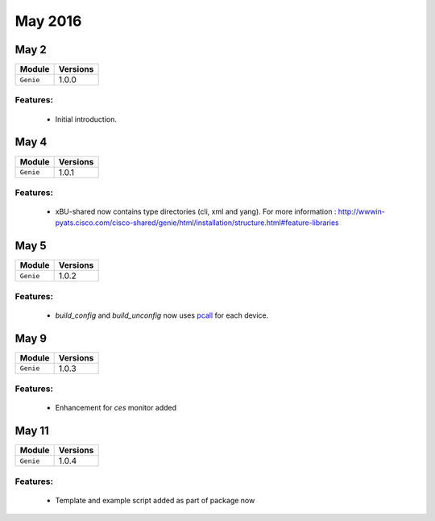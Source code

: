 May 2016
========

May 2
-----

+-------------------------------+-------------------------------+
| Module                        | Versions                      |
+===============================+===============================+
| ``Genie``                     | 1.0.0                         |
+-------------------------------+-------------------------------+


Features:
^^^^^^^^^

 * Initial introduction.

May 4
-----

+-------------------------------+-------------------------------+
| Module                        | Versions                      |
+===============================+===============================+
| ``Genie``                     | 1.0.1                         |
+-------------------------------+-------------------------------+


Features:
^^^^^^^^^

 * xBU-shared now contains type directories (cli, xml and yang).
   For more information :
   http://wwwin-pyats.cisco.com/cisco-shared/genie/html/installation/structure.html#feature-libraries

May 5
-----

+-------------------------------+-------------------------------+
| Module                        | Versions                      |
+===============================+===============================+
| ``Genie``                     | 1.0.2                         |
+-------------------------------+-------------------------------+


Features:
^^^^^^^^^

 * `build_config` and `build_unconfig` now uses `pcall`_ for each device.

.. _pcall: http://wwwin-pyats.cisco.com/documentation/html/async/pcall.html

May 9
-----

+-------------------------------+-------------------------------+
| Module                        | Versions                      |
+===============================+===============================+
| ``Genie``                     | 1.0.3                         |
+-------------------------------+-------------------------------+


Features:
^^^^^^^^^

 * Enhancement for `ces` monitor added

May 11
------

+-------------------------------+-------------------------------+
| Module                        | Versions                      |
+===============================+===============================+
| ``Genie``                     | 1.0.4                         |
+-------------------------------+-------------------------------+


Features:
^^^^^^^^^

 * Template and example script added as part of package now

